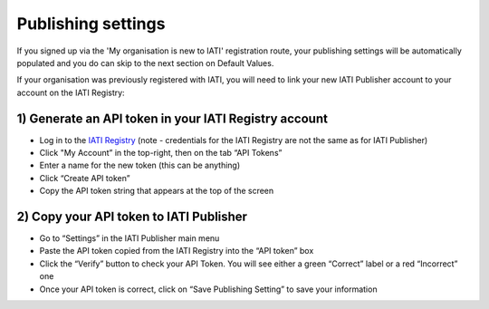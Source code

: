 ###################
Publishing settings
###################

If you signed up via the 'My organisation is new to IATI' registration route, your publishing settings will be automatically populated and you do can skip to the next section on Default Values.

If your organisation was previously registered with IATI, you will need to link your new IATI Publisher account to your account on the IATI Registry:

1) Generate an API token in your IATI Registry account
---------------------------------------------------

* Log in to the `IATI Registry <https://iatiregistry.org/publisher/>`_ (note - credentials for the IATI Registry are not the same as for IATI Publisher) 
* Click "My Account” in the top-right, then on the tab “API Tokens”
* Enter a name for the new token (this can be anything)
* Click “Create API token”
* Copy the API token string that appears at the top of the screen


2) Copy your API token to IATI Publisher
----------------------------------------

* Go to “Settings” in the IATI Publisher main menu
* Paste the API token copied from the IATI Registry into the “API token” box
* Click the “Verify” button to check your API Token. You will see either a green “Correct” label or a red “Incorrect” one
* Once your API token is correct, click on “Save Publishing Setting” to save your information
